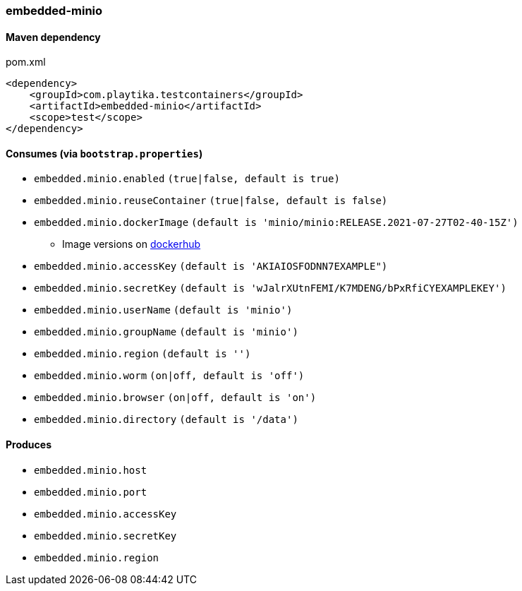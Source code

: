 === embedded-minio

==== Maven dependency

.pom.xml
[source,xml]
----
<dependency>
    <groupId>com.playtika.testcontainers</groupId>
    <artifactId>embedded-minio</artifactId>
    <scope>test</scope>
</dependency>
----

==== Consumes (via `bootstrap.properties`)
* `embedded.minio.enabled` `(true|false, default is true)`
* `embedded.minio.reuseContainer` `(true|false, default is false)`
* `embedded.minio.dockerImage` `(default is 'minio/minio:RELEASE.2021-07-27T02-40-15Z')`
** Image versions on https://hub.docker.com/r/minio/minio/tags[dockerhub]
* `embedded.minio.accessKey` `(default is 'AKIAIOSFODNN7EXAMPLE")`
* `embedded.minio.secretKey` `(default is 'wJalrXUtnFEMI/K7MDENG/bPxRfiCYEXAMPLEKEY')`
* `embedded.minio.userName` `(default is 'minio')`
* `embedded.minio.groupName`  `(default is 'minio')`
* `embedded.minio.region`  `(default is '')`
* `embedded.minio.worm`  `(on|off, default is 'off')`
* `embedded.minio.browser`  `(on|off, default is 'on')`
* `embedded.minio.directory`  `(default is '/data')`

==== Produces

* `embedded.minio.host`
* `embedded.minio.port`
* `embedded.minio.accessKey`
* `embedded.minio.secretKey`
* `embedded.minio.region`

//TODO: example missing
